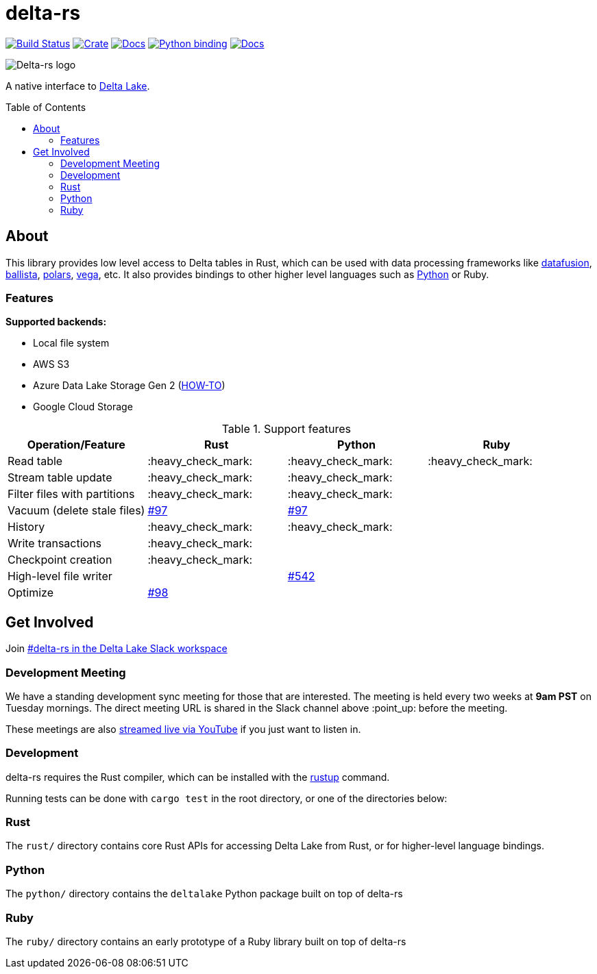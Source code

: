 :toc: macro

= delta-rs

image:https://github.com/delta-io/delta-rs/workflows/build/badge.svg[Build Status,link=https://github.com/delta-io/delta-rs/actions]
image:https://img.shields.io/crates/v/deltalake.svg?style=flat-square[Crate,link=https://crates.io/crates/deltalake]
image:https://img.shields.io/badge/docs-rust-blue.svg?style=flat-square[Docs,link=https://docs.rs/deltalake]
image:https://img.shields.io/pypi/v/deltalake.svg?style=flat-square[Python binding,link=https://pypi.org/project/deltalake]
image:https://img.shields.io/badge/docs-python-blue.svg?style=flat-square[Docs,link=https://delta-io.github.io/delta-rs/python]

image::logo.png[Delta-rs logo]
A native interface to
link:https://delta.io[Delta Lake].

toc::[]

== About

This library provides low level access to Delta tables in Rust, which can be
used with data processing frameworks like
link:https://github.com/apache/arrow-datafusion[datafusion],
link:https://github.com/apache/arrow-datafusion/tree/master/ballista[ballista],
link:https://github.com/pola-rs/polars[polars],
link:https://github.com/rajasekarv/vega[vega], etc. It also provides bindings to other higher level languages such as link:https://delta-io.github.io/delta-rs/python/[Python] or Ruby.

=== Features

**Supported backends:**

* Local file system
* AWS S3
* Azure Data Lake Storage Gen 2 (link:docs/ADLSGen2-HOWTO.md[HOW-TO])
* Google Cloud Storage

.Support features
|===
| Operation/Feature | Rust | Python | Ruby

| Read table
| :heavy_check_mark: 
| :heavy_check_mark: 
| :heavy_check_mark:

| Stream table update
| :heavy_check_mark: 
| :heavy_check_mark: 
|

| Filter files with partitions
| :heavy_check_mark: 
| :heavy_check_mark: 
|

| Vacuum (delete stale files)
| link:https://github.com/delta-io/delta-rs/issues/97[#97]
| link:https://github.com/delta-io/delta-rs/issues/97[#97]
|

| History
| :heavy_check_mark:
| :heavy_check_mark:
|

| Write transactions
| :heavy_check_mark:
|
|

| Checkpoint creation
| :heavy_check_mark:
|
|

| High-level file writer
|
| link:https://github.com/delta-io/delta-rs/issues/542[#542]
|

| Optimize
| link:https://github.com/delta-io/delta-rs/issues/98[#98]
|
|

|===


== Get Involved

Join link:https://dbricks.co/delta-users-slack[#delta-rs in the Delta Lake Slack workspace]

=== Development Meeting

We have a standing development sync meeting for those that are interested. The meeting is held every two weeks at **9am PST** on Tuesday mornings. The direct meeting URL is shared in the Slack channel above :point_up: before the meeting.

These meetings are also link:https://www.youtube.com/channel/UCSKhDO79MNcX4pIIRFD0UVg[streamed live via YouTube] if you just want to listen in.

=== Development

delta-rs requires the Rust compiler, which can be installed with the
link:https://rustup.rs/[rustup]
command.

Running tests can be done with `cargo test` in the root directory, or one of the directories below:

=== Rust

The `rust/` directory contains core Rust APIs for accessing Delta Lake from Rust, or for higher-level language bindings.

=== Python

The `python/` directory contains the `deltalake` Python package built on top of delta-rs

=== Ruby

The `ruby/` directory contains an early prototype of a Ruby library built on top of delta-rs
